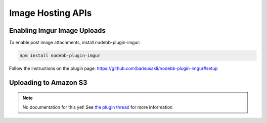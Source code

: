 Image Hosting APIs
======================


Enabling Imgur Image Uploads
----------------------------

To enable post image attachments, install nodebb-plugin-imgur:

.. code::
	
	npm install nodebb-plugin-imgur

Follow the instructions on the plugin page: https://github.com/barisusakli/nodebb-plugin-imgur#setup



Uploading to Amazon S3
-----------------------

.. note:: 

	No documentation for this yet! See `the plugin thread <https://community.nodebb.org/topic/796/nodebb-plugin-s3-uploads-store-your-uploads-in-aws-s3>`_ for more information.
